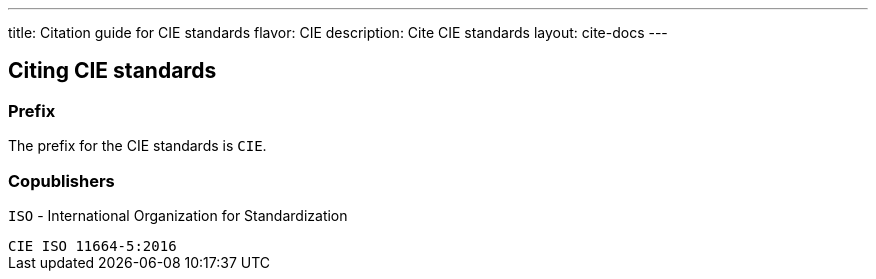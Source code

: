 ---
title: Citation guide for CIE standards
flavor: CIE
description: Cite CIE standards
layout: cite-docs
---

== Citing CIE standards

=== Prefix

The prefix for the CIE standards is `CIE`.

=== Copublishers

`ISO` - International Organization for Standardization

[example]
`CIE ISO 11664-5:2016`
